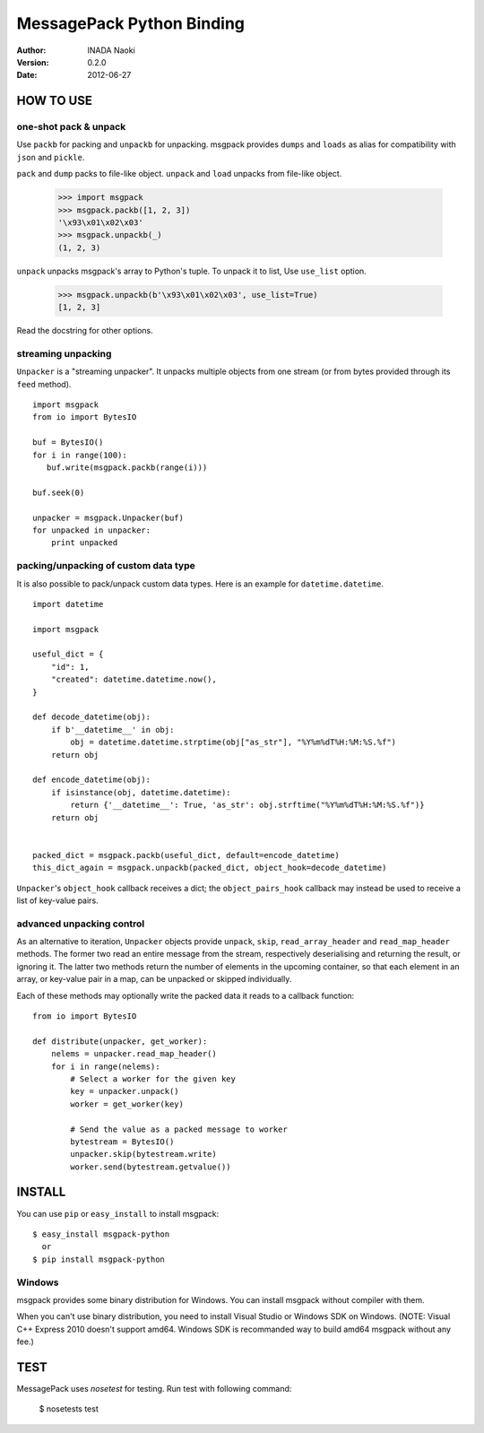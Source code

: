 ===========================
MessagePack Python Binding
===========================

:author: INADA Naoki
:version: 0.2.0
:date: 2012-06-27

.. image:: https://secure.travis-ci.org/msgpack/msgpack-python.png
   :target: https://travis-ci.org/#!/msgpack/msgpack-python

HOW TO USE
-----------

one-shot pack & unpack
^^^^^^^^^^^^^^^^^^^^^^

Use ``packb`` for packing and ``unpackb`` for unpacking.
msgpack provides ``dumps`` and ``loads`` as alias for compatibility with
``json`` and ``pickle``.

``pack`` and ``dump`` packs to file-like object.
``unpack`` and ``load`` unpacks from file-like object.

   >>> import msgpack
   >>> msgpack.packb([1, 2, 3])
   '\x93\x01\x02\x03'
   >>> msgpack.unpackb(_)
   (1, 2, 3)


``unpack`` unpacks msgpack's array to Python's tuple.
To unpack it to list, Use ``use_list`` option.

   >>> msgpack.unpackb(b'\x93\x01\x02\x03', use_list=True)
   [1, 2, 3]

Read the docstring for other options.


streaming unpacking
^^^^^^^^^^^^^^^^^^^

``Unpacker`` is a "streaming unpacker". It unpacks multiple objects from one
stream (or from bytes provided through its ``feed`` method).

::

   import msgpack
   from io import BytesIO

   buf = BytesIO()
   for i in range(100):
      buf.write(msgpack.packb(range(i)))

   buf.seek(0)

   unpacker = msgpack.Unpacker(buf)
   for unpacked in unpacker:
       print unpacked


packing/unpacking of custom data type
^^^^^^^^^^^^^^^^^^^^^^^^^^^^^^^^^^^^^

It is also possible to pack/unpack custom data types. Here is an example for
``datetime.datetime``.

::

    import datetime

    import msgpack

    useful_dict = {
        "id": 1,
        "created": datetime.datetime.now(),
    }

    def decode_datetime(obj):
        if b'__datetime__' in obj:
            obj = datetime.datetime.strptime(obj["as_str"], "%Y%m%dT%H:%M:%S.%f")
        return obj

    def encode_datetime(obj):
        if isinstance(obj, datetime.datetime):
            return {'__datetime__': True, 'as_str': obj.strftime("%Y%m%dT%H:%M:%S.%f")}
        return obj


    packed_dict = msgpack.packb(useful_dict, default=encode_datetime)
    this_dict_again = msgpack.unpackb(packed_dict, object_hook=decode_datetime)

``Unpacker``'s ``object_hook`` callback receives a dict; the
``object_pairs_hook`` callback may instead be used to receive a list of
key-value pairs.


advanced unpacking control
^^^^^^^^^^^^^^^^^^^^^^^^^^

As an alternative to iteration, ``Unpacker`` objects provide ``unpack``,
``skip``, ``read_array_header`` and ``read_map_header`` methods. The former two
read an entire message from the stream, respectively deserialising and returning
the result, or ignoring it. The latter two methods return the number of elements
in the upcoming container, so that each element in an array, or key-value pair
in a map, can be unpacked or skipped individually.

Each of these methods may optionally write the packed data it reads to a
callback function:

::

    from io import BytesIO

    def distribute(unpacker, get_worker):
        nelems = unpacker.read_map_header()
        for i in range(nelems):
            # Select a worker for the given key
            key = unpacker.unpack()
            worker = get_worker(key)

            # Send the value as a packed message to worker
            bytestream = BytesIO()
            unpacker.skip(bytestream.write)
            worker.send(bytestream.getvalue())

INSTALL
---------
You can use ``pip`` or ``easy_install`` to install msgpack::

   $ easy_install msgpack-python
     or
   $ pip install msgpack-python


Windows
^^^^^^^
msgpack provides some binary distribution for Windows.
You can install msgpack without compiler with them.

When you can't use binary distribution, you need to install Visual Studio
or Windows SDK on Windows. (NOTE: Visual C++ Express 2010 doesn't support
amd64. Windows SDK is recommanded way to build amd64 msgpack without any fee.)


TEST
----
MessagePack uses `nosetest` for testing.
Run test with following command:

    $ nosetests test


..
    vim: filetype=rst
